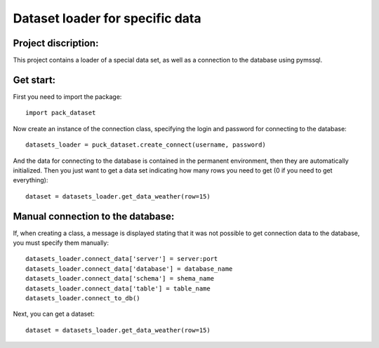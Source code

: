 Dataset loader for specific data
=================================

Project discription:
~~~~~~~~~~~~~~~~~~~~

This project contains a loader of a special data set, as well as a connection to the database using pymssql.

Get start:
~~~~~~~~~~~~~~~~~~~~
First you need to import the package: ::

    import pack_dataset

Now create an instance of the connection class, specifying the login and password for connecting to the database: ::

    datasets_loader = puck_dataset.create_connect(username, password)

And the data for connecting to the database is contained in the permanent environment, then they are automatically initialized. Then you just want to get a data set indicating how many rows you need to get (0 if you need to get everything): ::
    
    dataset = datasets_loader.get_data_weather(row=15)

Manual connection to the database:
~~~~~~~~~~~~~~~~~~~~~~~~~~~~~~~~~~

If, when creating a class, a message is displayed stating that it was not possible to get connection data to the database, you must specify them manually: ::

    datasets_loader.connect_data['server'] = server:port
    datasets_loader.connect_data['database'] = database_name
    datasets_loader.connect_data['schema'] = shema_name
    datasets_loader.connect_data['table'] = table_name
    datasets_loader.connect_to_db()

Next, you can get a dataset: ::

    dataset = datasets_loader.get_data_weather(row=15)

